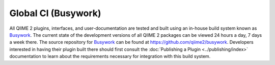 Global CI (Busywork)
====================

All QIIME 2 plugins, interfaces, and user-documentation are tested and built
using an in-house build system known as `Busywork`_. The current state of the
development versions of all QIIME 2 packages can be viewed 24 hours a day, 7
days a week there. The source repository for `Busywork`_ can be found at
https://github.com/qiime2/busywork. Developers interested in having their
plugin built there should first consult the :doc:`Publishing a Plugin
<../publishing/index>` documentation to learn about the requirements necessary
for integration with this build system.

.. _`Busywork`: https://busywork.qiime2.org
